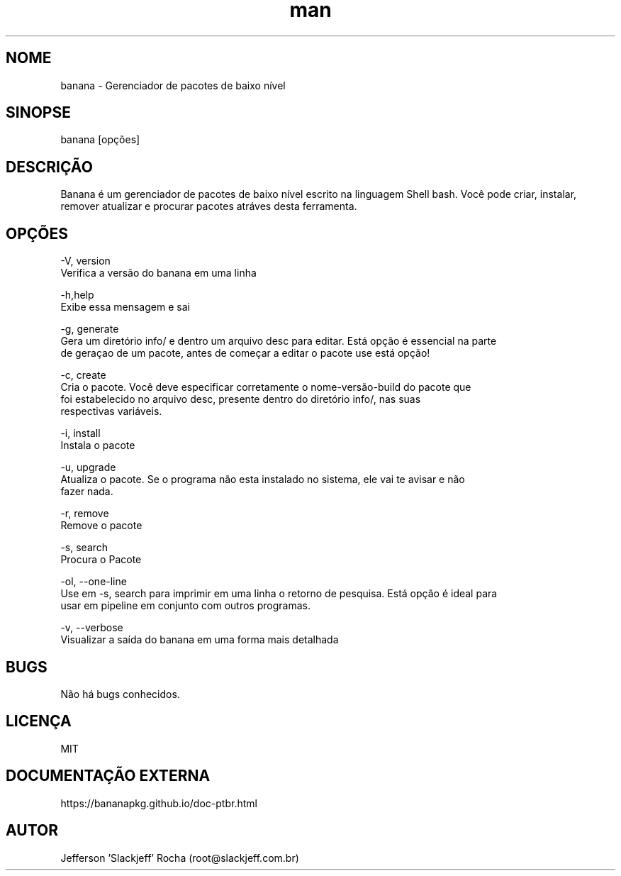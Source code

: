 .\" Manpage for banana.
.\" Contato root@slackjeff.com.br para correções de erros
.TH man 8 "17 Fev 2019" "2.1.5.1" "banana man page"
.SH NOME
banana \- Gerenciador de pacotes de baixo nível
.SH SINOPSE
banana [opções]
.SH DESCRIÇÃO
Banana é um gerenciador de pacotes de baixo nível escrito na linguagem Shell bash.
Você pode criar, instalar, remover atualizar e procurar pacotes atráves desta ferramenta.
.SH OPÇÕES
    -V, version
          Verifica a versão do banana em uma linha

    -h,help
          Exibe essa mensagem e sai

    -g, generate
          Gera um diretório info/ e dentro um arquivo desc para editar. Está opção é essencial na parte
          de geraçao de um pacote, antes de começar a editar o pacote use está opção!

    -c, create
          Cria o pacote. Você deve especificar corretamente o nome-versão-build do pacote que
          foi estabelecido no arquivo desc, presente dentro do diretório info/, nas suas
          respectivas variáveis.

    -i, install
          Instala o pacote

    -u, upgrade
          Atualiza o pacote. Se o programa não esta instalado no sistema, ele vai te avisar e não
          fazer nada.

    -r, remove
          Remove o pacote

    -s, search
          Procura o Pacote

    -ol, --one-line
          Use em -s, search para imprimir em uma linha o retorno de pesquisa. Está opção é ideal para
          usar em pipeline em conjunto com outros programas.

    -v, --verbose
          Visualizar a saída do banana em uma forma mais detalhada

.SH BUGS
Não há bugs conhecidos.
.SH LICENÇA
MIT
.SH DOCUMENTAÇÃO EXTERNA
https://bananapkg.github.io/doc-ptbr.html
.SH AUTOR
Jefferson 'Slackjeff' Rocha (root@slackjeff.com.br)
